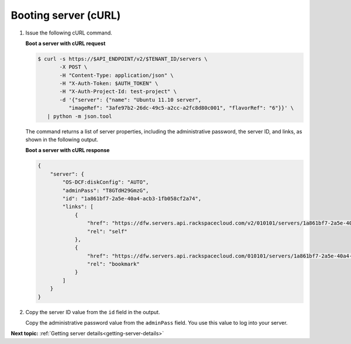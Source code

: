 .. _booting-server-with-curl:

Booting server (cURL)
~~~~~~~~~~~~~~~~~~~~~~

#. Issue the following cURL command.

   **Boot a server with cURL request**

   .. code::

       $ curl -s https://$API_ENDPOINT/v2/$TENANT_ID/servers \
              -X POST \
              -H "Content-Type: application/json" \
              -H "X-Auth-Token: $AUTH_TOKEN" \
              -H "X-Auth-Project-Id: test-project" \
              -d '{"server": {"name": "Ubuntu 11.10 server",
                 "imageRef": "3afe97b2-26dc-49c5-a2cc-a2fc8d80c001", "flavorRef": "6"}}' \
          | python -m json.tool

   The command returns a list of server properties, including the administrative password,
   the server ID, and links, as shown in the following output.

   **Boot a server with cURL response**

   .. code::

       {
           "server": {
               "OS-DCF:diskConfig": "AUTO",
               "adminPass": "T8GTdH29GmzG",
               "id": "1a861bf7-2a5e-40a4-acb3-1fb058cf2a74",
               "links": [
                   {
                       "href": "https://dfw.servers.api.rackspacecloud.com/v2/010101/servers/1a861bf7-2a5e-40a4-acb3-1fb058cf2a74",
                       "rel": "self"
                   },
                   {
                       "href": "https://dfw.servers.api.rackspacecloud.com/010101/servers/1a861bf7-2a5e-40a4-acb3-1fb058cf2a74",
                       "rel": "bookmark"
                   }
               ]
           }
       }

#. Copy the server ID value from the ``id`` field in the output.

   Copy the administrative password value from the ``adminPass`` field. You use this value
   to log into your server.



**Next topic:** :ref:`Getting server details<getting-server-details>`
